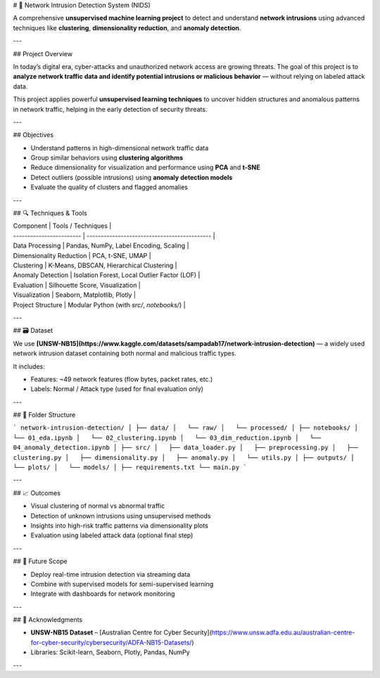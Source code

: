 # 🔐 Network Intrusion Detection System (NIDS)

A comprehensive **unsupervised machine learning project** to detect and understand **network intrusions** using advanced techniques like **clustering**, **dimensionality reduction**, and **anomaly detection**.

---

##  Project Overview

In today’s digital era, cyber-attacks and unauthorized network access are growing threats. The goal of this project is to **analyze network traffic data and identify potential intrusions or malicious behavior** — without relying on labeled attack data.

This project applies powerful **unsupervised learning techniques** to uncover hidden structures and anomalous patterns in network traffic, helping in the early detection of security threats.

---

## Objectives

* Understand patterns in high-dimensional network traffic data
* Group similar behaviors using **clustering algorithms**
* Reduce dimensionality for visualization and performance using **PCA** and **t-SNE**
* Detect outliers (possible intrusions) using **anomaly detection models**
* Evaluate the quality of clusters and flagged anomalies

---

## 🔍 Techniques & Tools

| Component                | Tools / Techniques                           |
| ------------------------ | -------------------------------------------- |
| Data Processing          | Pandas, NumPy, Label Encoding, Scaling       |
| Dimensionality Reduction | PCA, t-SNE, UMAP                             |
| Clustering               | K-Means, DBSCAN, Hierarchical Clustering     |
| Anomaly Detection        | Isolation Forest, Local Outlier Factor (LOF) |
| Evaluation               | Silhouette Score, Visualization              |
| Visualization            | Seaborn, Matplotlib, Plotly                  |
| Project Structure        | Modular Python (with `src/`, `notebooks/`)   |

---

## 🗃️ Dataset

We use **[UNSW-NB15](https://www.kaggle.com/datasets/sampadab17/network-intrusion-detection)** — a widely used network intrusion dataset containing both normal and malicious traffic types.

It includes:

* Features: \~49 network features (flow bytes, packet rates, etc.)
* Labels: Normal / Attack type (used for final evaluation only)

---

## 🧱 Folder Structure

```
network-intrusion-detection/
│
├── data/
│   └── raw/
│   └── processed/
│
├── notebooks/
│   └── 01_eda.ipynb
│   └── 02_clustering.ipynb
│   └── 03_dim_reduction.ipynb
│   └── 04_anomaly_detection.ipynb
│
├── src/
│   ├── data_loader.py
│   ├── preprocessing.py
│   ├── clustering.py
│   ├── dimensionality.py
│   ├── anomaly.py
│   └── utils.py
│
├── outputs/
│   └── plots/
│   └── models/
│
├── requirements.txt
└── main.py
```

---

## 📈 Outcomes

* Visual clustering of normal vs abnormal traffic
* Detection of unknown intrusions using unsupervised methods
* Insights into high-risk traffic patterns via dimensionality plots
* Evaluation using labeled attack data (optional final step)

---

## 🚀 Future Scope

* Deploy real-time intrusion detection via streaming data
* Combine with supervised models for semi-supervised learning
* Integrate with dashboards for network monitoring

---

## 🙌 Acknowledgments

* **UNSW-NB15 Dataset** – [Australian Centre for Cyber Security](https://www.unsw.adfa.edu.au/australian-centre-for-cyber-security/cybersecurity/ADFA-NB15-Datasets/)
* Libraries: Scikit-learn, Seaborn, Plotly, Pandas, NumPy

---

